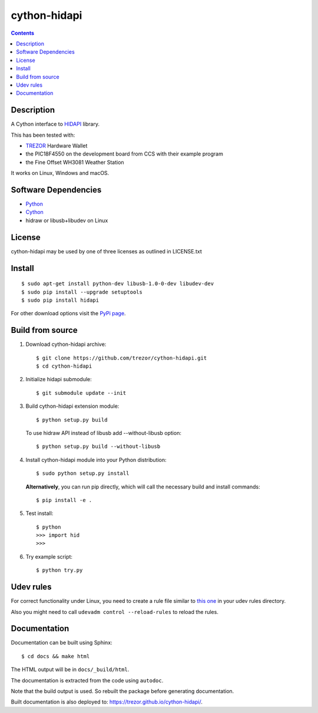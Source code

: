 cython-hidapi
=============

.. contents::

Description
-----------

A Cython interface to `HIDAPI <https://github.com/libusb/hidapi>`_ library.

This has been tested with:

* `TREZOR <https://trezor.io/>`_ Hardware Wallet
* the PIC18F4550 on the development board from CCS with their example program
* the Fine Offset WH3081 Weather Station

It works on Linux, Windows and macOS.

Software Dependencies
---------------------

* `Python <http://python.org>`_
* `Cython <http://cython.org>`_
* hidraw or libusb+libudev on Linux

License
-------

cython-hidapi may be used by one of three licenses as outlined in LICENSE.txt

Install
-------

::

    $ sudo apt-get install python-dev libusb-1.0-0-dev libudev-dev
    $ sudo pip install --upgrade setuptools
    $ sudo pip install hidapi

For other download options visit the `PyPi page <https://pypi.python.org/pypi/hidapi/>`_.

Build from source
-----------------

1. Download cython-hidapi archive::

    $ git clone https://github.com/trezor/cython-hidapi.git
    $ cd cython-hidapi

2. Initialize hidapi submodule::

    $ git submodule update --init

3. Build cython-hidapi extension module::

    $ python setup.py build

   To use hidraw API instead of libusb add --without-libusb option::

    $ python setup.py build --without-libusb

4. Install cython-hidapi module into your Python distribution::

    $ sudo python setup.py install

   **Alternatively**, you can run pip directly, which will call the necessary build and install commands::

    $ pip install -e .

5. Test install::

    $ python
    >>> import hid
    >>>

6. Try example script::

    $ python try.py

Udev rules
----------

For correct functionality under Linux, you need to create a rule file similar
to `this one <https://raw.githubusercontent.com/trezor/trezor-common/master/udev/51-trezor.rules>`_
in your udev rules directory.

Also you might need to call ``udevadm control --reload-rules`` to reload the rules.

Documentation
-------------

Documentation can be built using Sphinx::

   $ cd docs && make html

The HTML output will be in ``docs/_build/html``.

The documentation is extracted from the code using ``autodoc``.

Note that the build output is used. So rebuilt the package before generating documentation.

Built documentation is also deployed to: `https://trezor.github.io/cython-hidapi/ <https://trezor.github.io/cython-hidapi/>`_.
